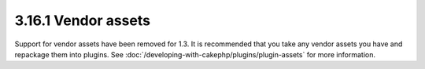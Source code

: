 3.16.1 Vendor assets
--------------------

Support for vendor assets have been removed for 1.3. It is
recommended that you take any vendor assets you have and repackage
them into plugins. See :doc:`/developing-with-cakephp/plugins/plugin-assets`
for more information.
